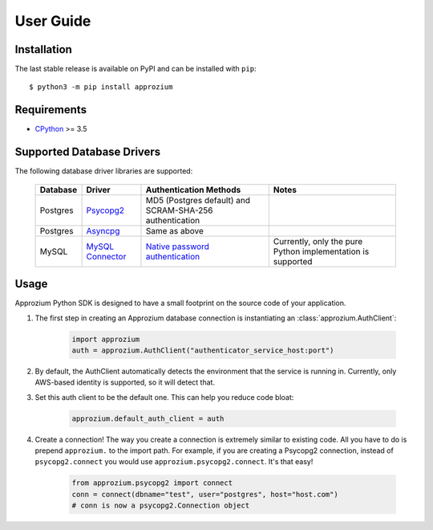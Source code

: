 User Guide
**********

Installation
------------

The last stable release is available on PyPI and can be installed with ``pip``::

    $ python3 -m pip install approzium

Requirements
-------------

* CPython_ >= 3.5

.. _CPython: http://www.python.org/

Supported Database Drivers
--------------------------


The following database driver libraries are supported:


      +------------+--------------------+----------------------------------------------------------+-------------------------------------------------------------+
      | Database   | Driver             | Authentication Methods                                   | Notes                                                       |
      +============+====================+==========================================================+=============================================================+
      | Postgres   | Psycopg2_          | MD5 (Postgres default) and SCRAM-SHA-256 authentication  |                                                             |
      +------------+--------------------+----------------------------------------------------------+-------------------------------------------------------------+
      | Postgres   | Asyncpg_           | Same as above                                            |                                                             |
      +------------+--------------------+----------------------------------------------------------+-------------------------------------------------------------+
      | MySQL      | `MySQL Connector`_ | `Native password authentication`_                        | Currently, only the pure Python implementation is supported |
      +------------+--------------------+----------------------------------------------------------+-------------------------------------------------------------+

.. _Psycopg2: https://github.com/psycopg/psycopg2
.. _Asyncpg: https://github.com/MagicStack/asyncpg
.. _MySQL Connector: https://dev.mysql.com/doc/connector-python/en/
.. _Native password authentication: https://dev.mysql.com/doc/refman/8.0/en/native-pluggable-authentication.html


Usage
-----

Approzium Python SDK is designed to have a small footprint on the source code of your application.

1. The first step in creating an Approzium database connection is instantiating an :class:`approzium.AuthClient`:

    .. code-block:: python

        import approzium
        auth = approzium.AuthClient("authenticator_service_host:port")

2. By default, the AuthClient automatically detects the environment that the service is running in. Currently, only AWS-based identity is supported, so it will detect that.

3. Set this auth client to be the default one. This can help you reduce code bloat:

    .. code-block:: python

        approzium.default_auth_client = auth

4. Create a connection! The way you create a connection is extremely similar to existing code. All you have to do is prepend ``approzium.`` to the import path. For example, if you are creating a Psycopg2 connection, instead of ``psycopg2.connect`` you would use ``approzium.psycopg2.connect``. It's that easy!

    .. code-block:: python

        from approzium.psycopg2 import connect
        conn = connect(dbname="test", user="postgres", host="host.com")
        # conn is now a psycopg2.Connection object
